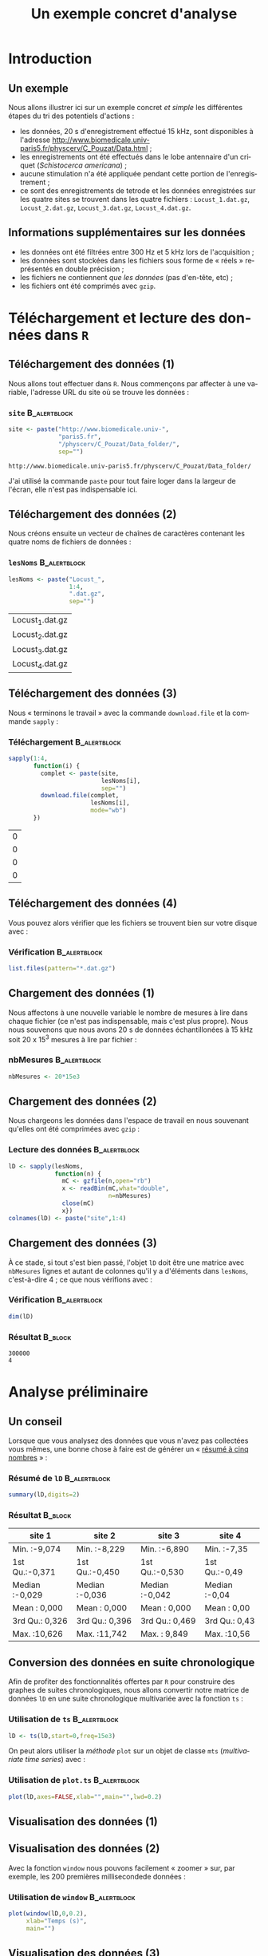 #+TITLE: Un exemple concret d'analyse

#+DESCRIPTION:
#+KEYWORDS:
#+LANGUAGE:  fr
#+OPTIONS:   H:3 num:t toc:t \n:nil @:t ::t |:t ^:t -:t f:t *:t <:t
#+OPTIONS:   TeX:t LaTeX:t skip:nil d:nil todo:t pri:nil tags:not-in-toc
#+INFOJS_OPT: view:nil toc:nil ltoc:t mouse:underline buttons:0 path:http://orgmode.org/org-info.js
#+EXPORT_SELECT_TAGS: export
#+EXPORT_EXCLUDE_TAGS: noexport
#+LINK_UP:   
#+LINK_HOME: 
#+XSLT:
#+LaTeX_CLASS: beamer-xetex-fr
#+BEAMER_FRAME_LEVEL: 2
#+BEAMER_HEADER_EXTRA: \usetheme{default}\usecolortheme{default}
#+BEAMER_HEADER_EXTRA: \setbeamertemplate{navigation symbols}{}
#+BEAMER_HEADER_EXTRA: \setbeamercovered{invisible}
#+BEAMER_HEADER_EXTRA: \author{{\large Christophe Pouzat} \\ \vspace{0.2cm} Mathématiques Appliquées à Paris 5 (MAP5) \\ \vspace{0.2cm} Université Paris-Descartes et CNRS UMR 8145 \\ \vspace{0.2cm} \texttt{christophe.pouzat@parisdescartes.fr} }
#+BEAMER_HEADER_EXTRA: \date{Jeudi 26 avril 2012}
#+COLUMNS: %45ITEM %10BEAMER_env(Env) %10BEAMER_envargs(Env Args) %4BEAMER_col(Col) %8BEAMER_extra(Extra)
#+PROPERTY: BEAMER_col_ALL 0.1 0.2 0.3 0.4 0.5 0.6 0.7 0.8 0.9 1.0 :ETC
#+EPRESENT_FRAME_LEVEL: 2
#+STARTUP: beamer

#+name: setup
#+begin_src emacs-lisp :results silent :exports none
  ;; M-: flyspell-generic-check-word-predicate
    (defadvice org-mode-flyspell-verify
      (after my-org-mode-flyspell-verify activate)
      "Don't spell check src blocks."
      (setq ad-return-value
            (and ad-return-value
                 (not (org-in-src-block-p))
                 (not (member 'org-block-begin-line (text-properties-at (point))))
                 (not (member 'org-block-end-line (text-properties-at (point)))))))
  
  (unless (find "beamer-xetex-fr" org-export-latex-classes :key 'car
                :test 'equal)
    (add-to-list 'org-export-latex-classes
                 '("beamer-xetex-fr"
                   "\\documentclass[hyperref={xetex, colorlinks=true, urlcolor=blue, plainpages=false, pdfpagelabels, bookmarksnumbered}]{beamer}
                    \\usepackage{xunicode,fontspec,xltxtra}
                    \\usepackage[french]{babel}
                    \\usepackage{graphicx,longtable,url,rotating}
                    \\definecolor{lightcolor}{gray}{.55}
                    \\definecolor{shadecolor}{gray}{.95}
                    \\usepackage{minted}
                    \\newminted{common-lisp}{fontsize=\\footnotesize}
                    \\setromanfont[Mapping=text-text]{Liberation Serif}
                    \\setsansfont[Mapping=text-text]{Liberation Sans}
                    \\setmonofont[Mapping=text-text]{Liberation Mono}
                    [NO-DEFAULT-PACKAGES]
                    [EXTRA]"
  org-beamer-sectioning)))
  (add-to-list 'org-export-latex-minted-langs
  '(R "r"))  
    (setq org-export-latex-minted-options
          '(("bgcolor" "shadecolor")
            ("fontsize" "\\scriptsize")))
  (setq org-latex-to-pdf-process
        '("xelatex -shell-escape -interaction nonstopmode -output-directory %o %f"
          "xelatex -shell-escape -interaction nonstopmode -output-directory %o %f"
          "xelatex -shell-escape -interaction nonstopmode -output-directory %o %f"))
#+end_src

#+BEGIN_LaTeX 
  % \AtBeginSection[]
  % {
  %   \begin{frame}
  %     \frametitle{Sommaire}
  %     \tableofcontents[currentsection]
  %   \end{frame}
  % }
#+END_LaTeX

* Introduction

** Un exemple
Nous allons illustrer ici sur un exemple concret /et simple/ les différentes étapes du tri des potentiels d'actions :
- les données, 20 s d'enregistrement effectué 15 kHz, sont disponibles à l'adresse [[http://www.biomedicale.univ-paris5.fr/physcerv/C_Pouzat/Data.html]] ;
- les enregistrements ont été effectués dans le lobe antennaire d'un criquet (/Schistocerca americana/) ;
- aucune stimulation n'a été appliquée pendant cette portion de l'enregistrement ;
- ce sont des enregistrements de tetrode et les données enregistrées sur les quatre sites se trouvent dans les quatre fichiers : =Locust_1.dat.gz=, =Locust_2.dat.gz=, =Locust_3.dat.gz=, =Locust_4.dat.gz=.  

** Informations supplémentaires sur les données

- les données ont été filtrées entre 300 Hz et 5 kHz lors de l'acquisition ;
- les données sont stockées dans les fichiers sous forme de « réels » représentés en double précision ;
- les fichiers ne contiennent /que les données/ (pas d'en-tête, etc) ;
- les fichiers ont été comprimés avec =gzip=.

* Téléchargement et lecture des données dans =R= 

** Téléchargement des données (1)

Nous allons tout effectuer dans =R=. Nous commençons par affecter à une variable, l'adresse URL du site où se trouve les données :   
*** =site= 						       :B_alertblock:
    :PROPERTIES:
    :BEAMER_env: alertblock
    :END:
#+name: site
#+BEGIN_SRC R :session *R* :exports code :results verbatim
  site <- paste("http://www.biomedicale.univ-",
                "paris5.fr",
                "/physcerv/C_Pouzat/Data_folder/",
                sep="")
#+END_SRC

#+RESULTS: site
: http://www.biomedicale.univ-paris5.fr/physcerv/C_Pouzat/Data_folder/

J'ai utilisé la commande =paste= pour tout faire loger dans la largeur de l'écran, elle n'est pas indispensable ici.

** Téléchargement des données (2)

Nous créons ensuite un vecteur de chaînes de caractères contenant les quatre noms de fichiers de données :

*** =lesNoms=						       :B_alertblock:
    :PROPERTIES:
    :BEAMER_env: alertblock
    :END:
#+name: lesNoms
#+BEGIN_SRC R :session *R* :exports code
  lesNoms <- paste("Locust_",
                   1:4,
                   ".dat.gz",
                   sep="")
#+END_SRC

#+RESULTS: lesNoms
| Locust_1.dat.gz |
| Locust_2.dat.gz |
| Locust_3.dat.gz |
| Locust_4.dat.gz |

** Téléchargement des données (3)

Nous « terminons le travail » avec la commande =download.file= et la commande =sapply= :
*** Téléchargement					       :B_alertblock:
    :PROPERTIES:
    :BEAMER_env: alertblock
    :END:
#+name: telechargement
#+BEGIN_SRC R :session *R* :exports code
  sapply(1:4,
         function(i) {
           complet <- paste(site,
                            lesNoms[i],
                            sep="")
           download.file(complet,
                         lesNoms[i],
                         mode="wb")
         })
#+END_SRC

#+RESULTS: telechargement
| 0 |
| 0 |
| 0 |
| 0 |

** Téléchargement des données (4)
Vous pouvez alors vérifier que les fichiers se trouvent bien sur votre disque avec :
*** Vérification					       :B_alertblock:
    :PROPERTIES:
    :BEAMER_env: alertblock
    :END:
#+BEGIN_SRC R :session *R* :exports code :eval never
  list.files(pattern="*.dat.gz")
#+END_SRC

** Chargement des données (1)
Nous affectons à une nouvelle variable le nombre de mesures à lire dans chaque fichier (ce n'est pas indispensable, mais c'est plus propre). Nous nous souvenons que nous avons 20 s de données échantillonées à 15 kHz soit 20 x 15^3 mesures à lire par fichier :
*** nbMesures						       :B_alertblock:
    :PROPERTIES:
    :BEAMER_env: alertblock
    :END:
#+BEGIN_SRC R :session *R* :exports code
  nbMesures <- 20*15e3
#+END_SRC

#+RESULTS:
: 3e+05

** Chargement des données (2)
Nous chargeons les données dans l'espace de travail en nous souvenant qu'elles ont été comprimées avec =gzip= :
*** Lecture des données					       :B_alertblock:
    :PROPERTIES:
    :BEAMER_env: alertblock
    :END:
#+BEGIN_SRC R :session *R* :exports code
  lD <- sapply(lesNoms,
               function(n) {
                 mC <- gzfile(n,open="rb")
                 x <- readBin(mC,what="double",
                              n=nbMesures)
                 close(mC)
                 x})
  colnames(lD) <- paste("site",1:4)
#+END_SRC

#+RESULTS:
| site 1 |
| site 2 |
| site 3 |
| site 4 |

** Chargement des données (3)

À ce stade, si tout s'est bien passé, l'objet =lD= doit être une matrice avec =nbMesures= lignes et autant de colonnes qu'il y a d'éléments dans =lesNoms=, c'est-à-dire 4 ; ce que nous vérifions avec :
*** Vérification					       :B_alertblock:
    :PROPERTIES:
    :BEAMER_env: alertblock
    :END:
#+name: dimension-de-lD
#+BEGIN_SRC R :session *R* :exports both :results verbatim
  dim(lD)  
#+END_SRC

*** Résultat							    :B_block:
    :PROPERTIES:
    :BEAMER_env: block
    :END:
#+RESULTS: dimension-de-lD
: 300000
: 4

* Analyse préliminaire


** Un conseil
Lorsque que vous analysez des données que vous n'avez pas collectées vous mêmes, une bonne chose à faire est de générer un « [[http://en.wikipedia.org/wiki/Five-number_summary][résumé à cinq nombres]] » :
*** Résumé de =lD=					       :B_alertblock:
    :PROPERTIES:
    :BEAMER_env: alertblock
    :END:
#+name: summary-lD
#+BEGIN_SRC R :session *R* :exports both :colnames yes
  summary(lD,digits=2)
#+END_SRC

*** Résultat							    :B_block:
    :PROPERTIES:
    :BEAMER_env: block
    :END:
#+RESULTS: summary-lD
| site 1         | site 2         | site 3         | site 4        |
|----------------+----------------+----------------+---------------|
| Min.   :-9,074 | Min.   :-8,229 | Min.   :-6,890 | Min.   :-7,35 |
| 1st Qu.:-0,371 | 1st Qu.:-0,450 | 1st Qu.:-0,530 | 1st Qu.:-0,49 |
| Median :-0,029 | Median :-0,036 | Median :-0,042 | Median :-0,04 |
| Mean   : 0,000 | Mean   : 0,000 | Mean   : 0,000 | Mean   : 0,00 |
| 3rd Qu.: 0,326 | 3rd Qu.: 0,396 | 3rd Qu.: 0,469 | 3rd Qu.: 0,43 |
| Max.   :10,626 | Max.   :11,742 | Max.   : 9,849 | Max.   :10,56 |

** Conversion des données en suite chronologique

Afin de profiter des fonctionnalités offertes par =R= pour construire des graphes de suites chronologiques, nous allons convertir notre matrice de données =lD= en une suite chronologique multivariée avec la fonction =ts= :
*** Utilisation de =ts=					       :B_alertblock:
    :PROPERTIES:
    :BEAMER_env: alertblock
    :END:
#+BEGIN_SRC R :session *R* :exports code :results output silent
  lD <- ts(lD,start=0,freq=15e3)
#+END_SRC 

On peut alors utiliser la /méthode/ =plot= sur un objet de classe =mts= (/multivariate time series/) avec :
*** Utilisation de =plot.ts=				       :B_alertblock:
    :PROPERTIES:
    :BEAMER_env: alertblock
    :END:
#+name: plot-lD
#+BEGIN_SRC R :session *R* :exports code
  plot(lD,axes=FALSE,xlab="",main="",lwd=0.2)
#+END_SRC

** Visualisation des données (1)

#+caption: Les 20 secondes de données sur les 4 sites.
#+attr_latex: width=0.8\textwidth
#+name: lD-complet
#+header: :width 1000 :height 800
#+BEGIN_SRC R :session *R* :exports results :results output graphics :file lD-complet.png
  plot(lD,axes=FALSE,xlab="",main="",lwd=0.2)
#+END_SRC

#+RESULTS: lD-complet
[[file:lD-complet.png]]

** Visualisation des données (2)
Avec la fonction =window= nous pouvons facilement « zoomer » sur, par exemple, les 200 premières millisecondede données :

*** Utilisation de =window=				       :B_alertblock:
    :PROPERTIES:
    :BEAMER_env: alertblock
    :END:
#+name: plot-window-lD
#+BEGIN_SRC R 
  plot(window(lD,0,0.2),
       xlab="Temps (s)",
       main="")
#+END_SRC

** Visualisation des données (3)
#+caption: Les 200 premières millisecondes de données sur les 4 sites.
#+attr_latex: width=0.8\textwidth
#+name: lD-200ms
#+header: :width 1000 :height 800 :noweb yes
#+BEGIN_SRC R :session *R* :exports results :results output graphics :file lD-200ms.png
  <<plot-window-lD>>
#+END_SRC

#+RESULTS: lD-200ms
[[file:lD-200ms.png]]

